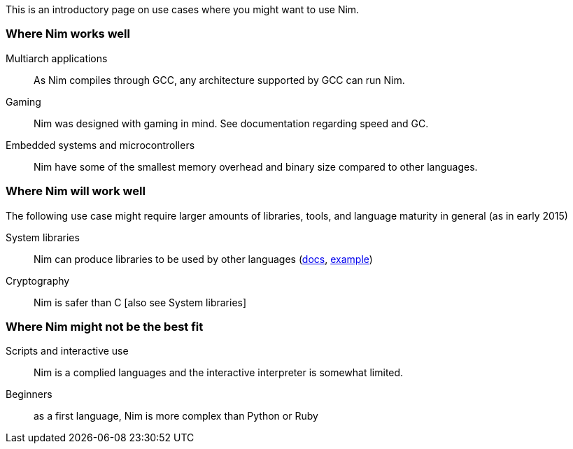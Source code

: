 This is an introductory page on use cases where you might want to use Nim.

### Where Nim works well

Multiarch applications:: As Nim compiles through GCC, any architecture supported by GCC can run Nim.

Gaming:: Nim was designed with gaming in mind. See documentation regarding speed and GC. 

Embedded systems and microcontrollers:: Nim have some of the smallest memory overhead and binary size compared to other languages.

### Where Nim will work well

The following use case might require larger amounts of libraries, tools, and language maturity in general (as in early 2015)

System libraries:: Nim can produce libraries to be used by other languages (https://gradha.github.io/articles/2015/01/writing-c-libraries-with-nim.html[docs], https://akehrer.github.io/posts/connecting-nim-to-python/[example])

Cryptography:: Nim is safer than C [also see System libraries]

### Where Nim might not be the best fit

Scripts and interactive use:: Nim is a complied languages and the interactive interpreter is somewhat limited.

Beginners:: as a first language, Nim is more complex than Python or Ruby